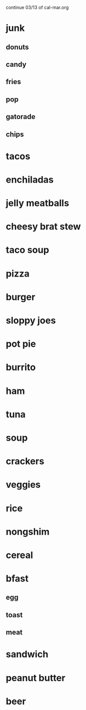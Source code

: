 continue 03/13 of cal-mar.org

* junk
** donuts
** candy
** fries
** pop
** gatorade
** chips
* tacos
* enchiladas
* jelly meatballs
* cheesy brat stew
* taco soup
* pizza
* burger
* sloppy joes
* pot pie
* burrito
* ham
* tuna
* soup
* crackers
* veggies
* rice
* nongshim
* cereal
* bfast
** egg
** toast
** meat
* sandwich
* peanut butter
* beer
